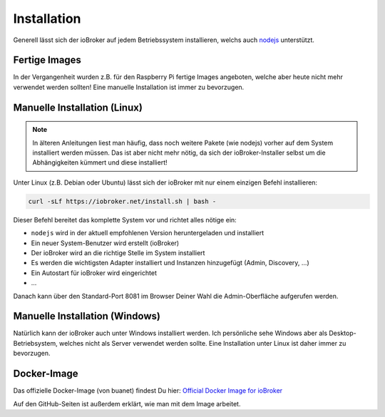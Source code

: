 .. _getting-started-installation:

Installation
============

Generell lässt sich der ioBroker auf jedem Betriebssystem installieren, welchs auch `nodejs <https://nodejs.org/en/>`_ unterstützt.

Fertige Images
--------------

In der Vergangenheit wurden z.B. für den Raspberry Pi fertige Images angeboten, welche aber heute nicht mehr verwendet werden sollten! Eine manuelle Installation ist immer zu bevorzugen.

Manuelle Installation (Linux)
-----------------------------

.. note::
    In älteren Anleitungen liest man häufig, dass noch weitere Pakete (wie nodejs) vorher auf dem System installiert werden müssen. Das ist aber nicht mehr nötig, da sich der ioBroker-Installer selbst um die Abhängigkeiten kümmert und diese installiert!

Unter Linux (z.B. Debian oder Ubuntu) lässt sich der ioBroker mit nur einem einzigen Befehl installieren:

.. code:: console

    curl -sLf https://iobroker.net/install.sh | bash -

Dieser Befehl bereitet das komplette System vor und richtet alles nötige ein:

- ``nodejs`` wird in der aktuell empfohlenen Version heruntergeladen und installiert
- Ein neuer System-Benutzer wird erstellt (ioBroker)
- Der ioBroker wird an die richtige Stelle im System installiert
- Es werden die wichtigsten Adapter installiert und Instanzen hinzugefügt (Admin, Discovery, ...)
- Ein Autostart für ioBroker wird eingerichtet
- ...

Danach kann über den Standard-Port 8081 im Browser Deiner Wahl die Admin-Oberfläche aufgerufen werden.

Manuelle Installation (Windows)
-------------------------------

Natürlich kann der ioBroker auch unter Windows installiert werden. Ich persönliche sehe Windows aber als Desktop-Betriebsystem, welches nicht als Server verwendet werden sollte. Eine Installation unter Linux ist daher immer zu bevorzugen.

Docker-Image
------------

Das offizielle Docker-Image (von buanet) findest Du hier: `Official Docker Image for ioBroker <https://github.com/buanet/ioBroker.docker>`_

Auf den GitHub-Seiten ist außerdem erklärt, wie man mit dem Image arbeitet.
